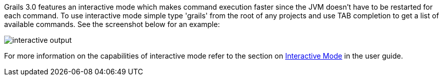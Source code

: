 Grails 3.0 features an interactive mode which makes command execution faster since the JVM doesn't have to be restarted for each command. To use interactive mode simple type 'grails' from the root of any projects and use TAB completion to get a list of available commands. See the screenshot below for an example:

image::interactive-output.png[]

For more information on the capabilities of interactive mode refer to the section on <<interactiveMode,Interactive Mode>> in the user guide.
